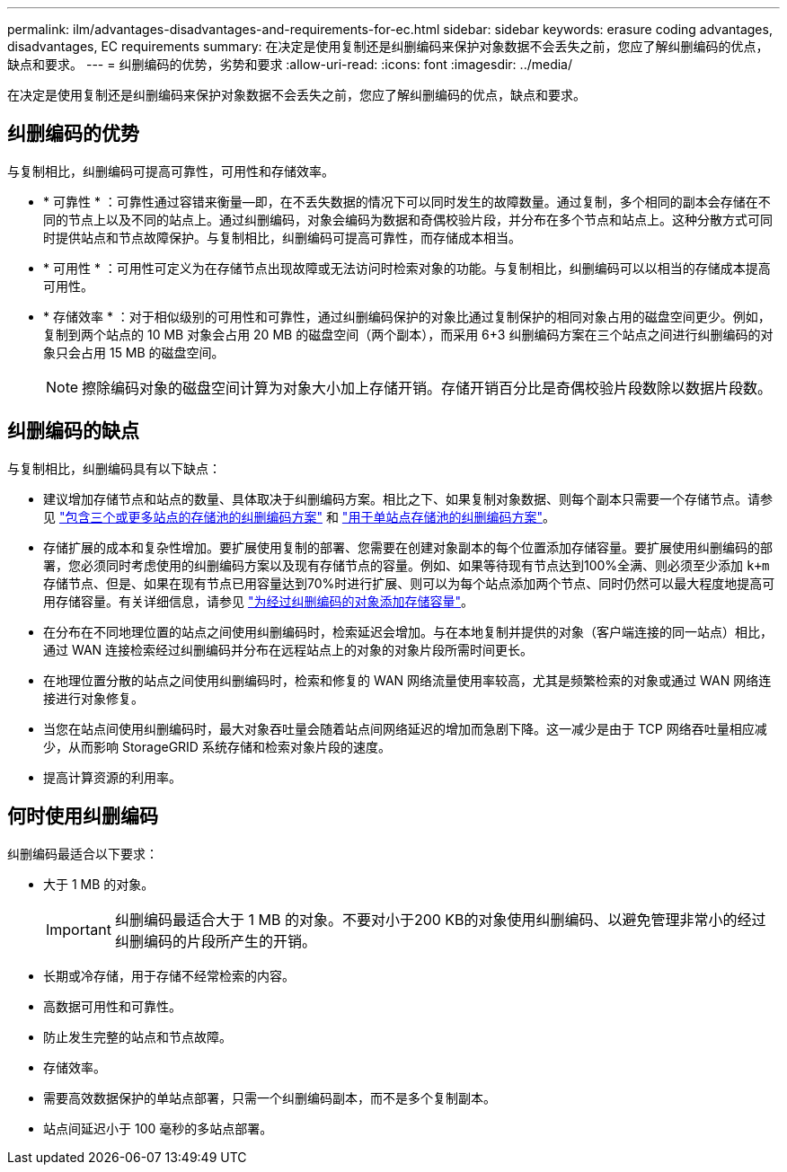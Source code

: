 ---
permalink: ilm/advantages-disadvantages-and-requirements-for-ec.html 
sidebar: sidebar 
keywords: erasure coding advantages, disadvantages, EC requirements 
summary: 在决定是使用复制还是纠删编码来保护对象数据不会丢失之前，您应了解纠删编码的优点，缺点和要求。 
---
= 纠删编码的优势，劣势和要求
:allow-uri-read: 
:icons: font
:imagesdir: ../media/


[role="lead"]
在决定是使用复制还是纠删编码来保护对象数据不会丢失之前，您应了解纠删编码的优点，缺点和要求。



== 纠删编码的优势

与复制相比，纠删编码可提高可靠性，可用性和存储效率。

* * 可靠性 * ：可靠性通过容错来衡量—即，在不丢失数据的情况下可以同时发生的故障数量。通过复制，多个相同的副本会存储在不同的节点上以及不同的站点上。通过纠删编码，对象会编码为数据和奇偶校验片段，并分布在多个节点和站点上。这种分散方式可同时提供站点和节点故障保护。与复制相比，纠删编码可提高可靠性，而存储成本相当。
* * 可用性 * ：可用性可定义为在存储节点出现故障或无法访问时检索对象的功能。与复制相比，纠删编码可以以相当的存储成本提高可用性。
* * 存储效率 * ：对于相似级别的可用性和可靠性，通过纠删编码保护的对象比通过复制保护的相同对象占用的磁盘空间更少。例如，复制到两个站点的 10 MB 对象会占用 20 MB 的磁盘空间（两个副本），而采用 6+3 纠删编码方案在三个站点之间进行纠删编码的对象只会占用 15 MB 的磁盘空间。
+

NOTE: 擦除编码对象的磁盘空间计算为对象大小加上存储开销。存储开销百分比是奇偶校验片段数除以数据片段数。





== 纠删编码的缺点

与复制相比，纠删编码具有以下缺点：

* 建议增加存储节点和站点的数量、具体取决于纠删编码方案。相比之下、如果复制对象数据、则每个副本只需要一个存储节点。请参见 link:what-erasure-coding-schemes-are.html#erasure-coding-schemes-for-storage-pools-containing-three-or-more-sites["包含三个或更多站点的存储池的纠删编码方案"] 和 link:what-erasure-coding-schemes-are.html#erasure-coding-schemes-for-one-site-storage-pools["用于单站点存储池的纠删编码方案"]。
* 存储扩展的成本和复杂性增加。要扩展使用复制的部署、您需要在创建对象副本的每个位置添加存储容量。要扩展使用纠删编码的部署，您必须同时考虑使用的纠删编码方案以及现有存储节点的容量。例如、如果等待现有节点达到100%全满、则必须至少添加 `k+m` 存储节点、但是、如果在现有节点已用容量达到70%时进行扩展、则可以为每个站点添加两个节点、同时仍然可以最大程度地提高可用存储容量。有关详细信息，请参见 link:../expand/adding-storage-capacity-for-erasure-coded-objects.html["为经过纠删编码的对象添加存储容量"]。
* 在分布在不同地理位置的站点之间使用纠删编码时，检索延迟会增加。与在本地复制并提供的对象（客户端连接的同一站点）相比，通过 WAN 连接检索经过纠删编码并分布在远程站点上的对象的对象片段所需时间更长。
* 在地理位置分散的站点之间使用纠删编码时，检索和修复的 WAN 网络流量使用率较高，尤其是频繁检索的对象或通过 WAN 网络连接进行对象修复。
* 当您在站点间使用纠删编码时，最大对象吞吐量会随着站点间网络延迟的增加而急剧下降。这一减少是由于 TCP 网络吞吐量相应减少，从而影响 StorageGRID 系统存储和检索对象片段的速度。
* 提高计算资源的利用率。




== 何时使用纠删编码

纠删编码最适合以下要求：

* 大于 1 MB 的对象。
+

IMPORTANT: 纠删编码最适合大于 1 MB 的对象。不要对小于200 KB的对象使用纠删编码、以避免管理非常小的经过纠删编码的片段所产生的开销。

* 长期或冷存储，用于存储不经常检索的内容。
* 高数据可用性和可靠性。
* 防止发生完整的站点和节点故障。
* 存储效率。
* 需要高效数据保护的单站点部署，只需一个纠删编码副本，而不是多个复制副本。
* 站点间延迟小于 100 毫秒的多站点部署。

